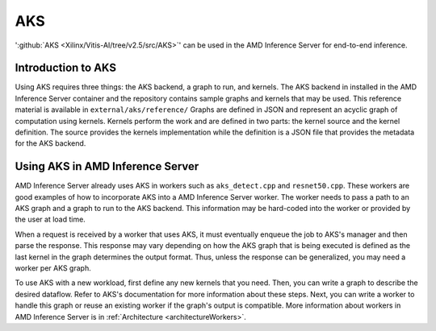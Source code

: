 ..
    Copyright 2021 Xilinx, Inc.
    Copyright 2022, Advanced Micro Devices, Inc.

    Licensed under the Apache License, Version 2.0 (the "License");
    you may not use this file except in compliance with the License.
    You may obtain a copy of the License at

        http://www.apache.org/licenses/LICENSE-2.0

    Unless required by applicable law or agreed to in writing, software
    distributed under the License is distributed on an "AS IS" BASIS,
    WITHOUT WARRANTIES OR CONDITIONS OF ANY KIND, either express or implied.
    See the License for the specific language governing permissions and
    limitations under the License.

.. _AKS:

AKS
===

':github:`AKS <Xilinx/Vitis-AI/tree/v2.5/src/AKS>`' can be used in the AMD Inference Server for end-to-end inference.

Introduction to AKS
-------------------

Using AKS requires three things: the AKS backend, a graph to run, and kernels.
The AKS backend in installed in the AMD Inference Server container and the repository contains sample graphs and kernels that may be used.
This reference material is available in ``external/aks/reference/``
Graphs are defined in JSON and represent an acyclic graph of computation using kernels.
Kernels perform the work and are defined in two parts: the kernel source and the kernel definition.
The source provides the kernels implementation while the definition is a JSON file that provides the metadata for the AKS backend.

Using AKS in AMD Inference Server
---------------------------------

AMD Inference Server already uses AKS in workers such as ``aks_detect.cpp`` and ``resnet50.cpp``.
These workers are good examples of how to incorporate AKS into a AMD Inference Server worker.
The worker needs to pass a path to an AKS graph and a graph to run to the AKS backend.
This information may be hard-coded into the worker or provided by the user at load time.

When a request is received by a worker that uses AKS, it must eventually enqueue the job to AKS's manager and then parse the response.
This response may vary depending on how the AKS graph that is being executed is defined as the last kernel in the graph determines the output format.
Thus, unless the response can be generalized, you may need a worker per AKS graph.

To use AKS with a new workload, first define any new kernels that you need.
Then, you can write a graph to describe the desired dataflow.
Refer to AKS's documentation for more information about these steps.
Next, you can write a worker to handle this graph or reuse an existing worker if the graph's output is compatible.
More information about workers in AMD Inference Server is in :ref:`Architecture <architectureWorkers>`.
